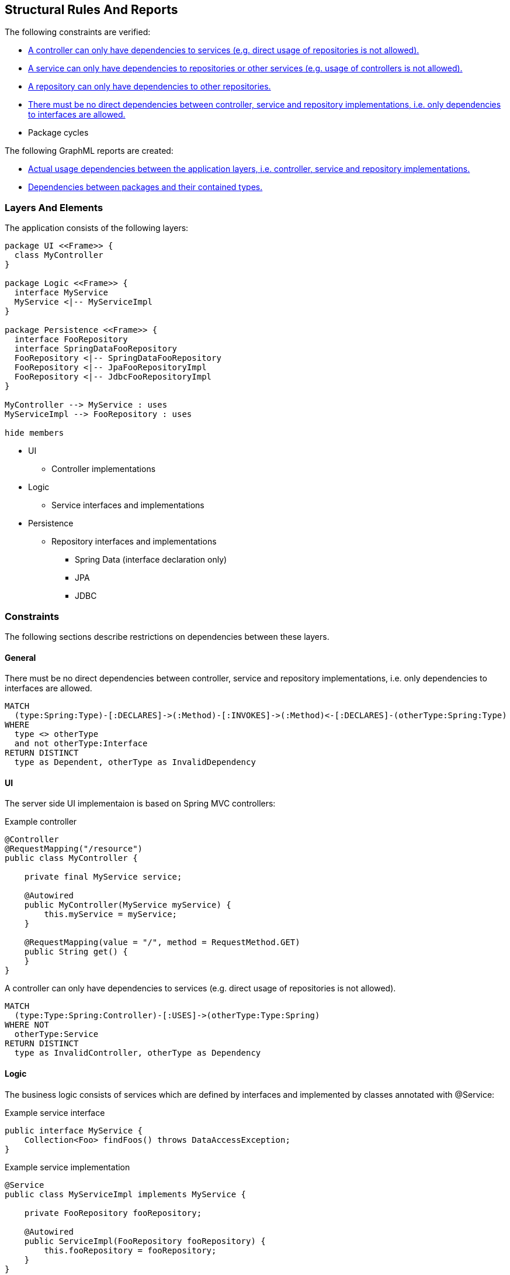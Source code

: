 [[structure:Default]]
[role=group,includesConstraints="structure:ControllerDependencies,structure:ServiceDependencies,structure:RepositoryDependencies,structure:ImplementationDependencies,dependency:PackageCycles",includesConcepts="structure:PackageDependencies.graphml,structure:LayerDependencies.graphml"]
== Structural Rules And Reports

The following constraints are verified:

- <<structure:ControllerDependencies>>
- <<structure:ServiceDependencies>>
- <<structure:RepositoryDependencies>>
- <<structure:ImplementationDependencies>>
- Package cycles

The following GraphML reports are created:

- <<structure:LayerDependencies.graphml>>
- <<structure:PackageDependencies.graphml>>

=== Layers And Elements

The application consists of the following layers:

[plantuml,class-diagram]
....
package UI <<Frame>> {
  class MyController
}

package Logic <<Frame>> {
  interface MyService
  MyService <|-- MyServiceImpl
}

package Persistence <<Frame>> {
  interface FooRepository
  interface SpringDataFooRepository
  FooRepository <|-- SpringDataFooRepository
  FooRepository <|-- JpaFooRepositoryImpl
  FooRepository <|-- JdbcFooRepositoryImpl
}

MyController --> MyService : uses
MyServiceImpl --> FooRepository : uses

hide members
....

* UI
** Controller implementations
* Logic
** Service interfaces and implementations
* Persistence
** Repository interfaces and implementations
*** Spring Data (interface declaration only)
*** JPA
*** JDBC

=== Constraints

The following sections describe restrictions on dependencies between these layers.

==== General

[[structure:ImplementationDependencies]]
[source,cypher,role=constraint,requiresConcepts="spring-mvc:Controller,spring-mvc:Service,spring-data:Repository"]
.There must be no direct dependencies between controller, service and repository implementations, i.e. only dependencies to interfaces are allowed.
----
MATCH
  (type:Spring:Type)-[:DECLARES]->(:Method)-[:INVOKES]->(:Method)<-[:DECLARES]-(otherType:Spring:Type)
WHERE
  type <> otherType
  and not otherType:Interface
RETURN DISTINCT
  type as Dependent, otherType as InvalidDependency
----


==== UI

The server side UI implementaion is based on Spring MVC controllers:

[source,java]
.Example controller
----
@Controller
@RequestMapping("/resource")
public class MyController {

    private final MyService service;

    @Autowired
    public MyController(MyService myService) {
        this.myService = myService;
    }

    @RequestMapping(value = "/", method = RequestMethod.GET)
    public String get() {
    }
}
----

[[structure:ControllerDependencies]]
[source,cypher,role=constraint,requiresConcepts="structure:LayerDependencies"]
.A controller can only have dependencies to services (e.g. direct usage of repositories is not allowed).
----
MATCH
  (type:Type:Spring:Controller)-[:USES]->(otherType:Type:Spring)
WHERE NOT
  otherType:Service
RETURN DISTINCT
  type as InvalidController, otherType as Dependency
----


==== Logic

The business logic consists of services which are defined by interfaces and implemented by classes annotated with @Service:

[source,java]
.Example service interface
----
public interface MyService {
    Collection<Foo> findFoos() throws DataAccessException;
}
----

[source,java]
.Example service implementation
----
@Service
public class MyServiceImpl implements MyService {

    private FooRepository fooRepository;

    @Autowired
    public ServiceImpl(FooRepository fooRepository) {
        this.fooRepository = fooRepository;
    }
}
----

[[structure:ServiceDependencies]]
[source,cypher,role=constraint,requiresConcepts="structure:LayerDependencies"]
.A service can only have dependencies to repositories or other services (e.g. usage of controllers is not allowed).
----
MATCH
  (type:Type:Spring:Service)-[:USES]->(otherType:Type:Spring)
WHERE NOT (
  otherType:Service
  or otherType:Repository
)
RETURN DISTINCT
  type as InvalidService, otherType as Dependency
----


==== Persistence

Repositories provide access to the database and are defined by interfaces (one per model element):

[source,java]
.Example repository interface
----
public interface FooRepository {
    Collection<Foo> findFoos() throws DataAccessException;
}
----

There are three options to provide or implement a repository:

[source,java]
.Example Spring Data repository
----
public interface SpringDataFooRepository extends FooRepository, Repository<Foo, Integer> {

    @Override
    @Query("SELECT foo FROM Foo ORDER BY foo.name")
    List<Foo> findFoos() throws DataAccessException;
}
----

[source,java]
.Example JPA repository
----
@Repository
public class JpaFooRepositoryImpl implements FooRepository {

    @PersistenceContext
    private EntityManager em;

    @Override
    @SuppressWarnings("unchecked")
    public List<Foo> findFoos() {
        return this.em.createQuery("SELECT foo FROM Foo ORDER BY foo.name").getResultList();
    }
----

[source,java]
.Example JDBC repository
----
@Repository
public class JdbcFooRepositoryImpl implements Repository {

    private NamedParameterJdbcTemplate namedParameterJdbcTemplate;

    @Autowired
    public JdbcRepositoryImpl(DataSource dataSource) {
        this.namedParameterJdbcTemplate = new NamedParameterJdbcTemplate(dataSource);
    }

    @Override
    public List<Foo> findFoos() throws DataAccessException {
        Map<String, Object> params = new HashMap<>();
        return this.namedParameterJdbcTemplate.query(
            "SELECT id, name FROM foo ORDER BY name",
            params,
            BeanPropertyRowMapper.newInstance(Foo.class));
    }
----

[[structure:RepositoryDependencies]]
[source,cypher,role=constraint,requiresConcepts="structure:LayerDependencies"]
.A repository can only have dependencies to other repositories.
----
MATCH
  (type:Type:Spring:Repository)-[:USES]->(otherType:Type:Spring)
WHERE NOT
  otherType:Repository
RETURN DISTINCT
  type as InvalidRepository, otherType as Dependency
----


=== Concepts

[[structure:LayerDependencies]]
[source,cypher,role=concept,requiresConcepts="spring-mvc:Controller,spring-mvc:Service,spring-data:Repository"]
.Creates a USES relation between application layer items, i.e. controller, service and repository implementations.
----
WITH
  [
    "Controller",
    "Service",
    "Repository"
  ] as selectedRoles
MATCH
  (type:Spring:Type)-[:DECLARES]->(:Method)-[:INVOKES]->(:Method)<-[:DECLARES]-(:Type:Interface)<-[:IMPLEMENTS|EXTENDS*]-(otherType:Spring:Type)
WHERE
  type <> otherType
  and any
    (typeRole in labels(type) WHERE typeRole in selectedRoles)
  and any
    (otherTypeRole in labels(otherType) WHERE otherTypeRole in selectedRoles)
MERGE
  (type)-[:USES]->(otherType)
RETURN
  type as Dependent, collect(distinct otherType.fqn) as Dependencies
----


=== Reports

TIP: GraphML reports may be viewed using http://www.yworks.com/en/products/yfiles/yed/[yEd]. After opening a file you
should apply a layout, e.g. "Layout->Hierarchical".


[[structure:LayerDependencies.graphml]]
[source,cypher,role=concept,requiresConcepts="structure:LayerDependencies",reportType="graphml"]
.Actual usage dependencies between the application layers, i.e. controller, service and repository implementations.
----
MATCH
  (type:Spring:Type)-[uses:USES]->(otherType:Spring:Type)
RETURN
  type as Dependent,
  uses as Uses,
  otherType as Dependency
----


[[structure:PackageDependencies.graphml]]
[source,cypher,role=concept,reportType="graphml"]
.Dependencies between packages and their contained types.
----
MATCH
  (package:Package)-[:CONTAINS]->(type:Type)
OPTIONAL MATCH
  (type)-[dependsOn:DEPENDS_ON]->(:Type)
RETURN {
  role : "graph",
  parent : package,
  nodes : collect(type),
  relationships : collect(dependsOn)
} as TypesPerPackage
----
